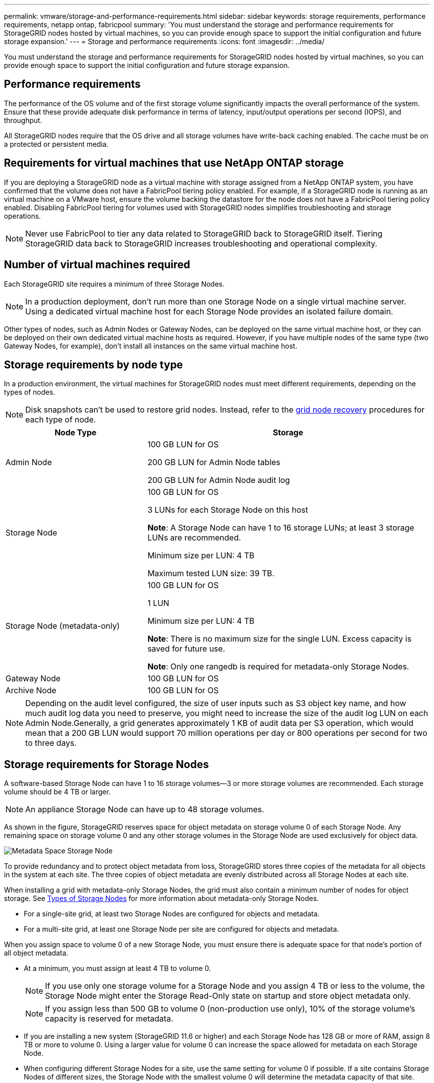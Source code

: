 ---
permalink: vmware/storage-and-performance-requirements.html
sidebar: sidebar
keywords: storage requirements, performance requirements, netapp ontap, fabricpool
summary: 'You must understand the storage and performance requirements for StorageGRID nodes hosted by virtual machines, so you can provide enough space to support the initial configuration and future storage expansion.'
---
= Storage and performance requirements
:icons: font
:imagesdir: ../media/

[.lead]
You must understand the storage and performance requirements for StorageGRID nodes hosted by virtual machines, so you can provide enough space to support the initial configuration and future storage expansion.

== Performance requirements

The performance of the OS volume and of the first storage volume significantly impacts the overall performance of the system. Ensure that these provide adequate disk performance in terms of latency, input/output operations per second (IOPS), and throughput.

All StorageGRID nodes require that the OS drive and all storage volumes have write-back caching enabled. The cache must be on a protected or persistent media.

== Requirements for virtual machines that use NetApp ONTAP storage

If you are deploying a StorageGRID node as a virtual machine with storage assigned from a NetApp ONTAP system, you have confirmed that the volume does not have a FabricPool tiering policy enabled. For example, if a StorageGRID node is running as an virtual machine on a VMware host, ensure the volume backing the datastore for the node does not have a FabricPool tiering policy enabled. Disabling FabricPool tiering for volumes used with StorageGRID nodes simplifies troubleshooting and storage operations.

NOTE: Never use FabricPool to tier any data related to StorageGRID back to StorageGRID itself. Tiering StorageGRID data back to StorageGRID increases troubleshooting and operational complexity.

== Number of virtual machines required

Each StorageGRID site requires a minimum of three Storage Nodes.

NOTE: In a production deployment, don't run more than one Storage Node on a single virtual machine server. Using a dedicated virtual machine host for each Storage Node provides an isolated failure domain.

Other types of nodes, such as Admin Nodes or Gateway Nodes, can be deployed on the same virtual machine host, or they can be deployed on their own dedicated virtual machine hosts as required. However, if you have multiple nodes of the same type (two Gateway Nodes, for example), don't install all instances on the same virtual machine host.

== Storage requirements by node type

In a production environment, the virtual machines for StorageGRID nodes must meet different requirements, depending on the types of nodes.

NOTE: Disk snapshots can't be used to restore grid nodes. Instead, refer to the link:../maintain/grid-node-recovery-procedures.html[grid node recovery] procedures for each type of node.

[cols="1a,2a" options="header"]
|===
| Node Type| Storage
|Admin Node
|100 GB LUN for OS

200 GB LUN for Admin Node tables

200 GB LUN for Admin Node audit log

|Storage Node
|100 GB LUN for OS

3 LUNs for each Storage Node on this host

*Note*: A Storage Node can have 1 to 16 storage LUNs; at least 3 storage LUNs are recommended.

Minimum size per LUN: 4 TB

Maximum tested LUN size: 39 TB.

|Storage Node (metadata-only)
|100 GB LUN for OS

1 LUN

Minimum size per LUN: 4 TB

*Note*: There is no maximum size for the single LUN. Excess capacity is saved for future use. 

*Note*: Only one rangedb is required for metadata-only Storage Nodes.

|Gateway Node
|100 GB LUN for OS

|Archive Node
|100 GB LUN for OS
|===

NOTE: Depending on the audit level configured, the size of user inputs such as S3 object key name, and how much audit log data you need to preserve, you might need to increase the size of the audit log LUN on each Admin Node.Generally, a grid generates approximately 1 KB of audit data per S3 operation, which would mean that a 200 GB LUN would support 70 million operations per day or 800 operations per second for two to three days.

== Storage requirements for Storage Nodes

A software-based Storage Node can have 1 to 16 storage volumes--3 or more storage volumes are recommended. Each storage volume should be 4 TB or larger.

NOTE: An appliance Storage Node can have up to 48 storage volumes.

As shown in the figure, StorageGRID reserves space for object metadata on storage volume 0 of each Storage Node. Any remaining space on storage volume 0 and any other storage volumes in the Storage Node are used exclusively for object data.

image::../media/metadata_space_storage_node.png[Metadata Space Storage Node]

To provide redundancy and to protect object metadata from loss, StorageGRID stores three copies of the metadata for all objects in the system at each site. The three copies of object metadata are evenly distributed across all Storage Nodes at each site.

When installing a grid with metadata-only Storage Nodes, the grid must also contain a minimum number of nodes for object storage. See link:../primer/what-storage-node-is.html#types-of-storage-nodes[Types of Storage Nodes] for more information about metadata-only Storage Nodes.

* For a single-site grid, at least two Storage Nodes are configured for objects and metadata. 
* For a multi-site grid, at least one Storage Node per site are configured for objects and metadata.

When you assign space to volume 0 of a new Storage Node, you must ensure there is adequate space for that node's portion of all object metadata.

* At a minimum, you must assign at least 4 TB to volume 0.
+
NOTE: If you use only one storage volume for a Storage Node and you assign 4 TB or less to the volume, the Storage Node might enter the Storage Read-Only state on startup and store object metadata only.
+
NOTE: If you assign less than 500 GB to volume 0 (non-production use only), 10% of the storage volume's capacity is reserved for metadata.

* If you are installing a new system (StorageGRID 11.6 or higher) and each Storage Node has 128 GB or more of RAM, assign 8 TB or more to volume 0. Using a larger value for volume 0 can increase the space allowed for metadata on each Storage Node.
* When configuring different Storage Nodes for a site, use the same setting for volume 0 if possible. If a site contains Storage Nodes of different sizes, the Storage Node with the smallest volume 0 will determine the metadata capacity of that site.

For details, go to link:../admin/managing-object-metadata-storage.html[Manage object metadata storage].

// 2024 MAR 13, SGRIDDOC-55
// mairead-SGRIDOC59-apr9
